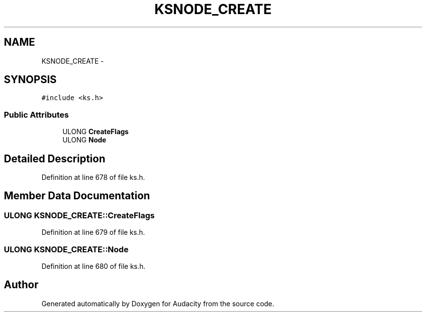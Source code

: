 .TH "KSNODE_CREATE" 3 "Thu Apr 28 2016" "Audacity" \" -*- nroff -*-
.ad l
.nh
.SH NAME
KSNODE_CREATE \- 
.SH SYNOPSIS
.br
.PP
.PP
\fC#include <ks\&.h>\fP
.SS "Public Attributes"

.in +1c
.ti -1c
.RI "ULONG \fBCreateFlags\fP"
.br
.ti -1c
.RI "ULONG \fBNode\fP"
.br
.in -1c
.SH "Detailed Description"
.PP 
Definition at line 678 of file ks\&.h\&.
.SH "Member Data Documentation"
.PP 
.SS "ULONG KSNODE_CREATE::CreateFlags"

.PP
Definition at line 679 of file ks\&.h\&.
.SS "ULONG KSNODE_CREATE::Node"

.PP
Definition at line 680 of file ks\&.h\&.

.SH "Author"
.PP 
Generated automatically by Doxygen for Audacity from the source code\&.
